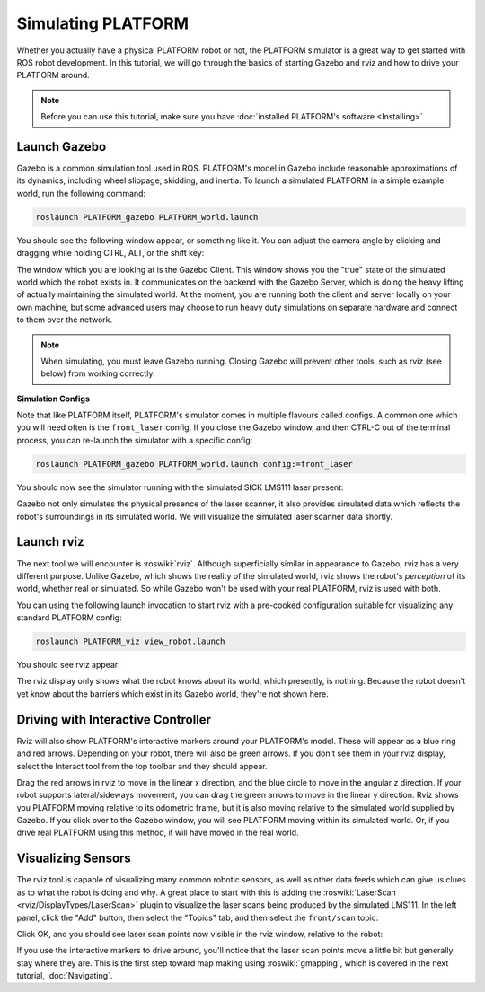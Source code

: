 Simulating PLATFORM
====================

.. image:: images/PLATFORM_gazebo_banner.png
  :alt: PLATFORM Gazebo

Whether you actually have a physical PLATFORM robot or not, the PLATFORM simulator is a great way to get started with ROS robot development. In this tutorial, we will go through the basics of starting Gazebo and rviz and how to drive your PLATFORM around.

.. note::

  Before you can use this tutorial, make sure you have :doc:`installed PLATFORM's software <Installing>`

Launch Gazebo
-------------

Gazebo is a common simulation tool used in ROS. PLATFORM's model in Gazebo include reasonable
approximations of its dynamics, including wheel slippage, skidding, and inertia. To launch a simulated PLATFORM in a simple example world, run the following command:

.. code-block:: bash

    roslaunch PLATFORM_gazebo PLATFORM_world.launch

You should see the following window appear, or something like it. You can adjust the camera angle by clicking and dragging while holding CTRL, ALT, or the shift key:

.. image:: images/PLATFORM_gazebo.png
    :alt: Simulated PLATFORM in the Race World.

The window which you are looking at is the Gazebo Client. This window shows you the "true" state of the simulated world which the robot exists in. It communicates on the backend with the Gazebo Server, which is doing the heavy lifting of actually maintaining the simulated world. At the moment, you are running both the client and server locally on your own machine, but some advanced users may choose to run heavy duty simulations on separate hardware and connect to them over the network.

.. note::

    When simulating, you must leave Gazebo running. Closing Gazebo will prevent other tools, such as rviz (see below) from working correctly.

**Simulation Configs**

Note that like PLATFORM itself, PLATFORM's simulator comes in multiple flavours called configs. A common one which you will need often is the ``front_laser`` config. If you close the Gazebo window, and then CTRL-C out of the terminal process, you can re-launch the simulator with a specific config:

.. code-block:: bash

    roslaunch PLATFORM_gazebo PLATFORM_world.launch config:=front_laser

You should now see the simulator running with the simulated SICK LMS111 laser present:

.. image:: images/PLATFORM_gazebo_laser.png
    :alt: Simulated PLATFORM in the Race World with SICK LMS111.

Gazebo not only simulates the physical presence of the laser scanner, it also provides simulated data which reflects the robot's surroundings in its simulated world. We will visualize the simulated laser scanner data shortly.

Launch rviz
-----------

The next tool we will encounter is :roswiki:`rviz`. Although superficially similar in appearance to Gazebo, rviz has a very different purpose. Unlike Gazebo, which shows the reality of the simulated world, rviz shows the robot's *perception* of its world, whether real or simulated. So while Gazebo won't be used with your real PLATFORM, rviz is used with both.

You can using the following launch invocation to start rviz with a pre-cooked configuration suitable for visualizing any standard PLATFORM config:

.. code-block:: bash

    roslaunch PLATFORM_viz view_robot.launch

You should see rviz appear:

.. image:: images/PLATFORM_rviz.png
    :alt: PLATFORM rviz

The rviz display only shows what the robot knows about its world, which presently, is nothing. Because the robot doesn't yet know about the barriers which exist in its Gazebo world, they're not shown here.

Driving with Interactive Controller
------------------------------------

Rviz will also show PLATFORM's interactive markers around your PLATFORM's model. These will appear as a blue ring and red arrows. Depending on your robot, there will also be green arrows. If you don't see them in your rviz display, select the Interact tool from the top toolbar and they should appear. 

Drag the red arrows in rviz to move in the linear x direction, and the blue circle to move in the angular z direction. If your robot supports lateral/sideways movement, you can drag the green arrows to move in the linear y direction. Rviz shows you PLATFORM moving relative to its odometric frame, but it is also moving relative to the simulated world supplied by Gazebo. If you click over to the Gazebo window, you will see PLATFORM moving within its simulated world. Or, if you drive real PLATFORM using this method, it will have moved in the real world.

Visualizing Sensors
--------------------

The rviz tool is capable of visualizing many common robotic sensors, as well as other data feeds which can give us clues as to what the robot is doing and why. A great place to start with this is adding the :roswiki:`LaserScan <rviz/DisplayTypes/LaserScan>` plugin to visualize the laser scans being produced by the simulated LMS111. In the left panel, click the "Add" button, then select the "Topics" tab, and then select the ``front/scan`` topic:

.. image:: images/PLATFORM_rviz_add_laser.png
    :alt: Adding a laser scan visualization to PLATFORM.

Click OK, and you should see laser scan points now visible in the rviz window, relative to the robot:

.. image:: images/PLATFORM_rviz_laser.png
    :alt: Visualizing PLATFORM with simulated laser scans.

If you use the interactive markers to drive around, you'll notice that the laser scan points move a little bit but generally stay where they are. This is the first step toward map making using :roswiki:`gmapping`, which is covered in the next tutorial, :doc:`Navigating`.
